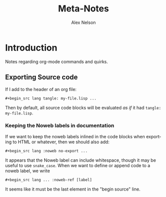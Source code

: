 #+TITLE: Meta-Notes
#+AUTHOR: Alex Nelson
#+EMAIL: pqnelson@gmail.com
#+LANGUAGE: en
#+OPTIONS: H:5
#+HTML_DOCTYPE: html5
# Created Saturday December  5, 2020 at  5:41PM

* Introduction

Notes regarding org-mode commands and quirks.

** Exporting Source code

If I add to the header of an org file:

#+begin_example
 #+begin_src lang tangle: my-file.lisp ...
#+end_example

Then by default, all source code blocks will be evaluated /as if/
it had =tangle: my-file.lisp=. 

*** Keeping the Noweb labels in documentation

If we want to keep the noweb labels inlined in the code blocks when
exporting to HTML or whatever, then we should also add:

#+begin_example
 #+begin_src lang :noweb no-export ...
#+end_example

It appears that the Noweb label can include whitespace, though it
may be useful to use =snake_case=. When we want to define or append
code to a noweb label, we write

#+begin_example
 #+begin_src lang ... :noweb-ref [label]
#+end_example

It seems like it must be the last element in the "begin source"
line. 
